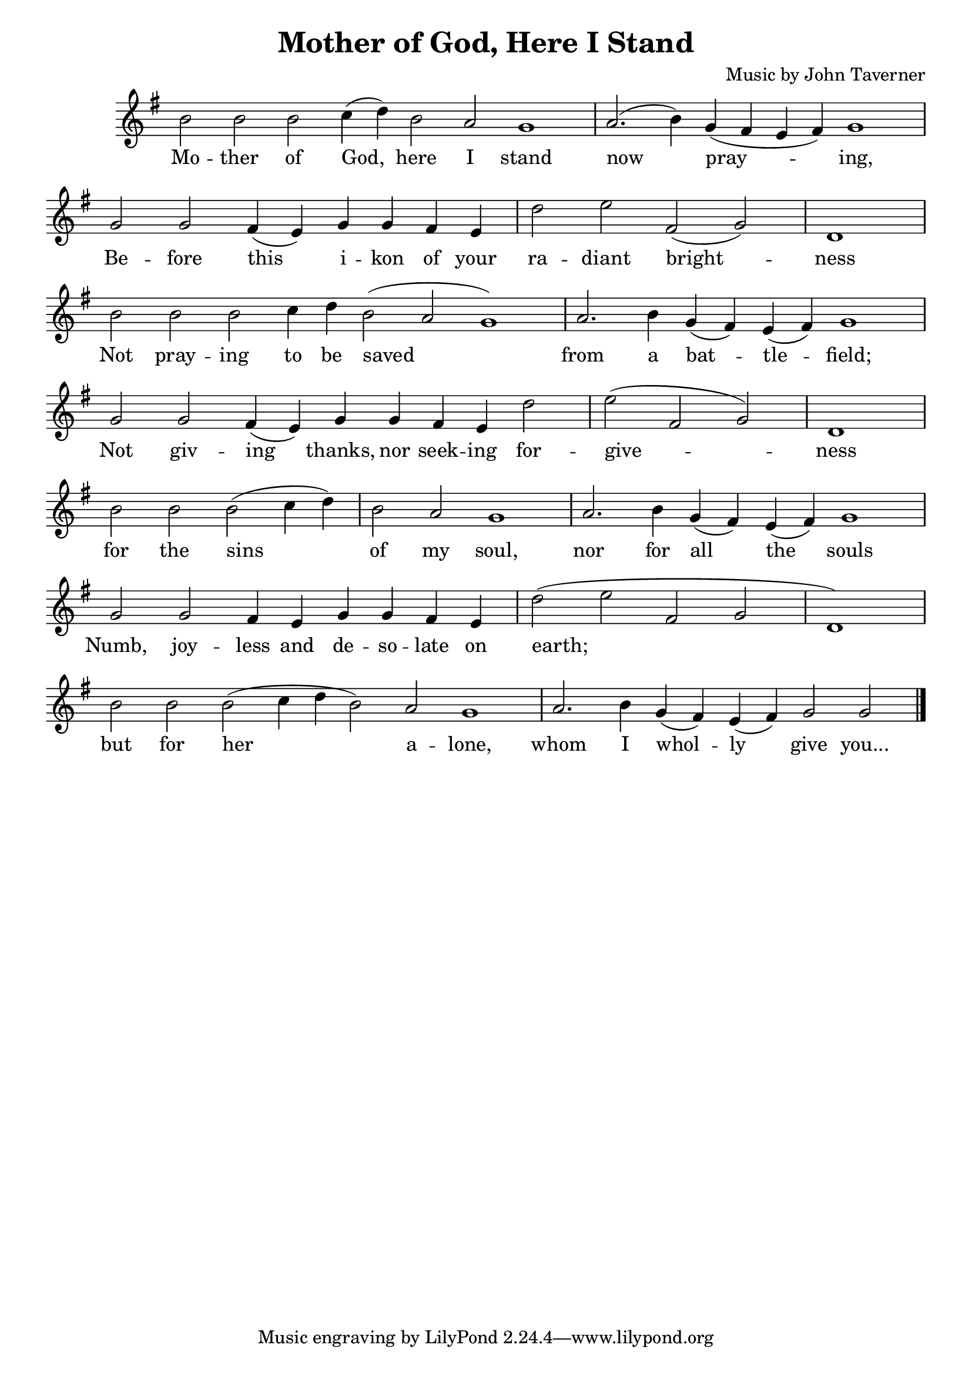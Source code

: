 \version "2.24.3"
\header {
  title = "Mother of God, Here I Stand"
  composer = "Music by John Taverner"
}

global = {
  \key g \major
  \cadenzaOn
  \omit Staff.TimeSignature
}

melody = \relative c'' {
  \global
  
  b2 b b c4( d) b2 a g1 \bar "|" a2.( b4) g( fis e fis) g1 \bar "|" \break
  g2 g fis4( e) g g fis e \bar "|" d'2 e fis,( g) \bar "|" d1 \bar "|" \break
  b'2 b b c4 d b2( a g1) \bar "|" a2. b4 g( fis) e( fis) g1 \bar "|" \break
  g2 g fis4( e) g4 g fis e d'2 \bar "|" e( fis, g) \bar "|" d1 \bar "|" \break
  b'2 b b( c4 d) \bar "|" b2 a g1 \bar "|" a2. b4 g( fis) e( fis) g1 \bar "|" \break
  g2 g fis4 e g4 g fis e \bar "|" d'2( e fis, g \bar "|" d1) \bar "|" \break
  b'2 b b( c4 d b2) a g1 \bar "|" a2. b4 g( fis) e( fis) g2 g \fine
}

text = \lyricmode {
  Mo -- ther of God, here I stand now pray -- ing,
  Be -- fore this i -- kon of your ra -- diant bright -- ness
  Not pray -- ing to be saved from a bat -- tle -- field;
  Not giv -- ing thanks, nor seek -- ing for -- give -- ness
  for the sins of my soul, nor for all the souls
  Numb, joy -- less and de -- so -- late on earth;
  but for her a -- lone, whom I whol -- ly give you...
}

\score {
  <<
  \new Staff {
    \context Voice = "vocal" { \melody }
  }
  \new Lyrics \lyricsto "vocal" \text
  >>
}